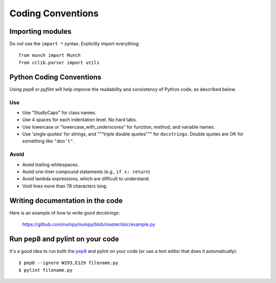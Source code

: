 .. _coding conventions:

==================
Coding Conventions
==================

Importing modules
=================

Do *not* use the ``import *`` syntax.  Explicitly import everything::

  from munch import Munch
  from cclib.parser import utils


Python Coding Conventions
=========================

Using `pep8 or pyflint` will help improve the readability and consistency of
Python code, as described below.

Use
---
* Use "StudlyCaps" for class names.
* Use 4 spaces for each indentation level.  No hard tabs.
* Use lowercase or "lowercase_with_underscores" for function,
  method, and variable names.  
* Use 'single quotes' for strings, and """triple 
  double quotes""" for ``docstrings``.  Double quotes are OK for
  something like ``"don't"``.

Avoid
-----
* Avoid trailing whitespaces.
* Avoid one-liner compound statements (e.g., ``if x: return``)
* Avoid lambda expressions, which are difficult to understand. 
* Void lines more than 78 characters long.


.. _Style Guide for Python Code:
.. _PEP8: http://www.python.org/peps/pep-0008.html
.. _Docstring Conventions: http://www.python.org/peps/pep-0257.html
.. _Docutils project: http://docutils.sourceforge.net/docs/dev/policies.html
                      #python-coding-conventions
.. _trailing whitespaces: http://www.gnu.org/software/emacs/manual/html_node/
                          emacs/Useless-Whitespace.html


Writing documentation in the code
=================================

Here is an example of how to write good docstrings:

  https://github.com/numpy/numpy/blob/master/doc/example.py

Run pep8 and pylint on your code
================================

It's a good idea to run both the `pep8
<http://pep8.readthedocs.org/en/latest/index.html>`__ and pylint on
your code (or use a text editor that does it automatically)::

    $ pep8 --ignore W293,E129 filename.py
    $ pylint filename.py


